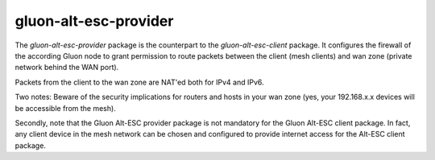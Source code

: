 gluon-alt-esc-provider
======================

The *gluon-alt-esc-provider* package is the counterpart to the *gluon-alt-esc-client*
package. It configures the firewall of the according Gluon node to grant permission
to route packets between the client (mesh clients) and wan zone (private network
behind the WAN port).

Packets from the client to the wan zone are NAT'ed both for IPv4 and IPv6.

Two notes: Beware of the security implications for routers and hosts in your wan
zone (yes, your 192.168.x.x devices will be accessible from the mesh).

Secondly, note that the Gluon Alt-ESC provider package is not mandatory for the
Gluon Alt-ESC client package. In fact, any client device in the mesh network
can be chosen and configured to provide internet access for the Alt-ESC
client package.
